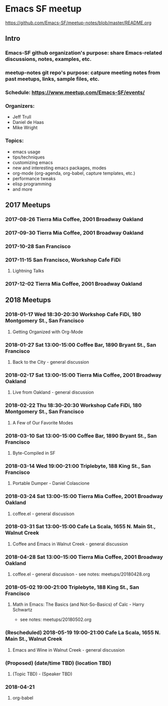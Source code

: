 * Emacs SF meetup
https://github.com/Emacs-SF/meetup-notes/blob/master/README.org
** Intro
*** Emacs-SF github organization's purpose: share Emacs-related discussions, notes, examples, etc.
*** meetup-notes git repo's purpose: catpure meeting notes from past meetups, links, sample files, etc.
*** Schedule: https://www.meetup.com/Emacs-SF/events/
*** Organizers:
- Jeff Trull
- Daniel de Haas
- Mike Wright
*** Topics:
- emacs usage
- tips/techniques
- customizing emacs
- new and interesting emacs packages, modes
- org-mode (org-agenda, org-babel, capture templates, etc.)
- performance tweaks
- elisp programming
- and more
** 2017 Meetups
*** 2017-08-26 Tierra Mia Coffee, 2001 Broadway Oakland
*** 2017-09-30 Tierra Mia Coffee, 2001 Broadway Oakland
*** 2017-10-28 San Francisco
*** 2017-11-15 San Francisco, Workshop Cafe FiDi
**** Lightning Talks
*** 2017-12-02 Tierra Mia Coffee, 2001 Broadway Oakland
** 2018 Meetups
*** 2018-01-17 Wed 18:30-20:30 Workshop Cafe FiDi, 180 Montgomery St., San Francisco
**** Getting Organized with Org-Mode
*** 2018-01-27 Sat 13:00-15:00 Coffee Bar, 1890 Bryant St., San Francisco
**** Back to the City - general discussion
*** 2018-02-17 Sat 13:00-15:00 Tierra Mia Coffee, 2001 Broadway Oakland
**** Live from Oakland - general discussion
*** 2018-02-22 Thu 18:30-20:30 Workshop Cafe FiDi, 180 Montgomery St., San Francisco
**** A Few of Our Favorite Modes
*** 2018-03-10 Sat 13:00-15:00 Coffee Bar, 1890 Bryant St., San Francisco
**** Byte-Compiled in SF
*** 2018-03-14 Wed 19:00-21:00 Triplebyte, 188 King St., San Francisco
**** Portable Dumper - Daniel Colascione
*** 2018-03-24 Sat 13:00-15:00 Tierra Mia Coffee, 2001 Broadway Oakland
**** coffee.el - general discusison
*** 2018-03-31 Sat 13:00-15:00 Cafe La Scala, 1655 N. Main St., Walnut Creek
**** Coffee and Emacs in Walnut Creek - general discussion
*** 2018-04-28 Sat 13:00-15:00 Tierra Mia Coffee, 2001 Broadway Oakland
**** coffee.el - general discusison - see notes: meetups/20180428.org   
*** 2018-05-02 19:00-21:00 Triplebyte, 188 King St., San Francisco
**** Math in Emacs: The Basics (and Not-So-Basics) of Calc - Harry Schwartz
- see notes: meetups/20180502.org
*** (Rescheduled) 2018-05-19 19:00-21:00 Cafe La Scala, 1655 N. Main St., Walnut Creek
**** Emacs and Wine in Walnut Creek - general discussion
*** (Proposed) (date/time TBD) (location TBD)
**** (Topic TBD) - (Speaker TBD)


*** 2018-04-21
**** org-babel
